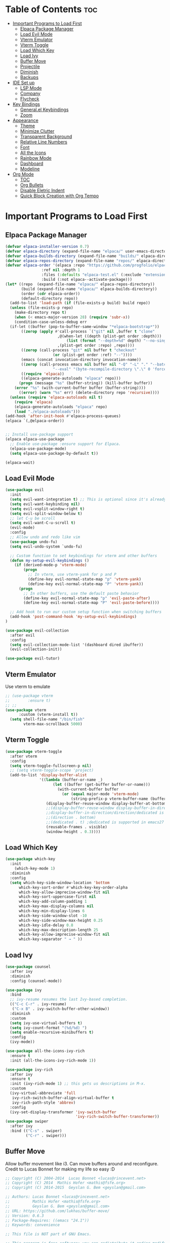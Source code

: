 # Created 2024-07-28 Sun 17:38
#+TITLE: 
#+AUTHOR: Edward Sun
#+TITLE Edward's GNU Emacs Literate Config
#+description: Edward's personal Emacs
#+startup: showeverything
#+option: toc:2

* Table of Contents                                                     :toc:
- [[#important-programs-to-load-first][Important Programs to Load First]]
  - [[#elpaca-package-manager][Elpaca Package Manager]]
  - [[#load-evil-mode][Load Evil Mode]]
  - [[#vterm-emulator][Vterm Emulator]]
  - [[#vterm-toggle][Vterm Toggle]]
  - [[#load-which-key][Load Which Key]]
  - [[#load-ivy][Load Ivy]]
  - [[#buffer-move][Buffer Move]]
  - [[#projectile][Projectile]]
  - [[#diminish][Diminish]]
  - [[#backups][Backups]]
- [[#ide-set-up][IDE Set up]]
  - [[#lsp-mode][LSP Mode]]
  - [[#company][Company]]
  - [[#flycheck][Flycheck]]
- [[#key-bindings][Key Bindings]]
  - [[#generalel-keybindings][General.el Keybindings]]
  - [[#zoom][Zoom]]
- [[#appearance][Appearance]]
  - [[#theme][Theme]]
  - [[#minimize-clutter][Minimize Clutter]]
  - [[#transparent-background][Transparent Background]]
  - [[#relative-line-numbers][Relative Line Numbers]]
  - [[#font][Font]]
  - [[#all-the-icons][All the Icons]]
  - [[#rainbow-mode][Rainbow Mode]]
  - [[#dashboard][Dashboard]]
  - [[#modeline][Modeline]]
- [[#org-mode][Org Mode]]
  - [[#toc][TOC]]
  - [[#org-bullets][Org Bullets]]
  - [[#disable-eletric-indent][Disable Eletric Indent]]
  - [[#quick-block-creation-with-org-tempo][Quick Block Creation with Org Tempo]]

* Important Programs to Load First
** Elpaca Package Manager
#+begin_src emacs-lisp
  (defvar elpaca-installer-version 0.7)
  (defvar elpaca-directory (expand-file-name "elpaca/" user-emacs-directory))
  (defvar elpaca-builds-directory (expand-file-name "builds/" elpaca-directory))
  (defvar elpaca-repos-directory (expand-file-name "repos/" elpaca-directory))
  (defvar elpaca-order '(elpaca :repo "https://github.com/progfolio/elpaca.git"
  			      :ref nil :depth 1
  			      :files (:defaults "elpaca-test.el" (:exclude "extensions"))
  			      :build (:not elpaca--activate-package)))
  (let* ((repo  (expand-file-name "elpaca/" elpaca-repos-directory))
         (build (expand-file-name "elpaca/" elpaca-builds-directory))
         (order (cdr elpaca-order))
         (default-directory repo))
    (add-to-list 'load-path (if (file-exists-p build) build repo))
    (unless (file-exists-p repo)
      (make-directory repo t)
      (when (< emacs-major-version 28) (require 'subr-x))
      (condition-case-unless-debug err
  	(if-let ((buffer (pop-to-buffer-same-window "*elpaca-bootstrap*"))
  		 ((zerop (apply #'call-process `("git" nil ,buffer t "clone"
  						 ,@(when-let ((depth (plist-get order :depth)))
  						     (list (format "--depth=%d" depth) "--no-single-branch"))
  						 ,(plist-get order :repo) ,repo))))
  		 ((zerop (call-process "git" nil buffer t "checkout"
  				       (or (plist-get order :ref) "--"))))
  		 (emacs (concat invocation-directory invocation-name))
  		 ((zerop (call-process emacs nil buffer nil "-Q" "-L" "." "--batch"
  				       "--eval" "(byte-recompile-directory \".\" 0 'force)")))
  		 ((require 'elpaca))
  		 ((elpaca-generate-autoloads "elpaca" repo)))
  	    (progn (message "%s" (buffer-string)) (kill-buffer buffer))
  	  (error "%s" (with-current-buffer buffer (buffer-string))))
        ((error) (warn "%s" err) (delete-directory repo 'recursive))))
    (unless (require 'elpaca-autoloads nil t)
      (require 'elpaca)
      (elpaca-generate-autoloads "elpaca" repo)
      (load "./elpaca-autoloads")))
  (add-hook 'after-init-hook #'elpaca-process-queues)
  (elpaca `(,@elpaca-order))


  ;; Install use-package support
  (elpaca elpaca-use-package
    ;; Enable use-package :ensure support for Elpaca.
    (elpaca-use-package-mode)
    (setq elpaca-use-package-by-default t))

  (elpaca-wait)
#+end_src

** Load Evil Mode
#+begin_src emacs-lisp
(use-package evil
  :init
  (setq evil-want-integration t) ;; This is optional since it's already set to t by default.
  (setq evil-want-keybinding nil)
  (setq evil-vsplit-window-right t)
  (setq evil-split-window-below t)
  ;; let C-u be scroll
  (setq evil-want-C-u-scroll t)
  (evil-mode)
  :config
  ;; Allow undo and redo like vim
  (use-package undo-fu)
  (setq evil-undo-system `undo-fu) 

  ;; Custom function to set keybindings for vterm and other buffers
  (defun my-setup-evil-keybindings ()
    (if (derived-mode-p 'vterm-mode)
        (progn
          ;; In vterm, use vterm-yank for p and P
          (define-key evil-normal-state-map "p" 'vterm-yank)
          (define-key evil-normal-state-map "P" 'vterm-yank))
      (progn
        ;; In other buffers, use the default paste behavior
        (define-key evil-normal-state-map "p" 'evil-paste-after)
        (define-key evil-normal-state-map "P" 'evil-paste-before))))

  ;; Add hook to run our custom setup function when switching buffers
  (add-hook 'post-command-hook 'my-setup-evil-keybindings) 
)

(use-package evil-collection
  :after evil
  :config
  (setq evil-collection-mode-list '(dashboard dired ibuffer))
  (evil-collection-init))

(use-package evil-tutor)
#+end_src

** Vterm Emulator 
Use vterm to emulate
#+begin_src emacs-lisp
  ;; (use-package vterm
  ;;        :ensure t)
  ;; ;; 
  (use-package vterm
        :custom (vterm-install t))
    (setq shell-file-name "/bin/fish"
          vterm-max-scrollback 5000)
#+end_src

** Vterm Toggle
#+begin_src emacs-lisp
  (use-package vterm-toggle
    :after vterm
    :config
    (setq vterm-toggle-fullscreen-p nil)
    ;; (setq vterm-toggle-scope 'project)
    (add-to-list 'display-buffer-alist
                 '((lambda (buffer-or-name _)
                       (let ((buffer (get-buffer buffer-or-name)))
                         (with-current-buffer buffer
                           (or (equal major-mode 'vterm-mode)
                               (string-prefix-p vterm-buffer-name (buffer-name buffer))))))
                    (display-buffer-reuse-window display-buffer-at-bottom)
                    ;;(display-buffer-reuse-window display-buffer-in-direction)
                    ;;display-buffer-in-direction/direction/dedicated is added in emacs27
                    ;;(direction . bottom)
                    ;;(dedicated . t) ;dedicated is supported in emacs27
                    (reusable-frames . visible)
                    (window-height . 0.3))))
#+end_src

** Load Which Key
#+begin_src emacs-lisp
(use-package which-key
  :init
    (which-key-mode 1)
  :diminish
  :config
  (setq which-key-side-window-location 'bottom
	  which-key-sort-order #'which-key-key-order-alpha
	  which-key-allow-imprecise-window-fit nil
	  which-key-sort-uppercase-first nil
	  which-key-add-column-padding 1
	  which-key-max-display-columns nil
	  which-key-min-display-lines 6
	  which-key-side-window-slot -10
	  which-key-side-window-max-height 0.25
	  which-key-idle-delay 0.8
	  which-key-max-description-length 25
	  which-key-allow-imprecise-window-fit nil
	  which-key-separator " → " ))
#+end_src

** Load Ivy
#+begin_src emacs-lisp
(use-package counsel
  :after ivy
  :diminish
  :config (counsel-mode))

(use-package ivy
  :bind
  ;; ivy-resume resumes the last Ivy-based completion.
  (("C-c C-r" . ivy-resume)
   ("C-x B" . ivy-switch-buffer-other-window))
  :diminish
  :custom
  (setq ivy-use-virtual-buffers t)
  (setq ivy-count-format "(%d/%d) ")
  (setq enable-recursive-minibuffers t)
  :config
  (ivy-mode))

(use-package all-the-icons-ivy-rich
  :ensure t
  :init (all-the-icons-ivy-rich-mode 1))

(use-package ivy-rich
  :after ivy
  :ensure t
  :init (ivy-rich-mode 1) ;; this gets us descriptions in M-x.
  :custom
  (ivy-virtual-abbreviate 'full
   ivy-rich-switch-buffer-align-virtual-buffer t
   ivy-rich-path-style 'abbrev)
  :config
  (ivy-set-display-transformer 'ivy-switch-buffer
                               'ivy-rich-switch-buffer-transformer))
(use-package swiper
  :after ivy
  :bind (("C-s" . swiper)
         ("C-r" . swiper)))
#+end_src

** Buffer Move
Allow buffer movement like i3. Can move buffers around and reconfigure. Credit to Lucas Bonnet for making my life so easy :D
#+begin_src emacs-lisp
  ;; Copyright (C) 2004-2014  Lucas Bonnet <lucas@rincevent.net>
  ;; Copyright (C) 2014  Mathis Hofer <mathis@fsfe.org>
  ;; Copyright (C) 2014-2015  Geyslan G. Bem <geyslan@gmail.com>

  ;; Authors: Lucas Bonnet <lucas@rincevent.net>
  ;;          Mathis Hofer <mathis@fsfe.org>
  ;;          Geyslan G. Bem <geyslan@gmail.com>
  ;; URL: https://github.com/lukhas/buffer-move/
  ;; Version: 0.6.3
  ;; Package-Requires: ((emacs "24.1"))
  ;; Keywords: convenience

  ;; This file is NOT part of GNU Emacs.

  ;; This program is free software: you can redistribute it and/or modify
  ;; it under the terms of the GNU General Public License as published by
  ;; the Free Software Foundation, either version 3 of the License, or
  ;; (at your option) any later version.
  ;;
  ;; This program is distributed in the hope that it will be useful,
  ;; but WITHOUT ANY WARRANTY; without even the implied warranty of
  ;; MERCHANTABILITY or FITNESS FOR A PARTICULAR PURPOSE.  See the
  ;; GNU General Public License for more details.
  ;;
  ;; You should have received a copy of the GNU General Public License
  ;; along with this program.  If not, see <http://www.gnu.org/licenses/>.

  ;;; Commentary:
  ;;
  ;; This file is for lazy people wanting to swap buffers without
  ;; typing C-x b on each window. This is useful when you have :
  ;;
  ;; +--------------+-------------+
  ;; |              |             |
  ;; |    #emacs    |    #gnus    |
  ;; |              |             |
  ;; +--------------+-------------+
  ;; |                            |
  ;; |           .emacs           |
  ;; |                            |
  ;; +----------------------------+
  ;;
  ;; and you want to have :
  ;;
  ;; +--------------+-------------+
  ;; |              |             |
  ;; |    #gnus     |   .emacs    |
  ;; |              |             |
  ;; +--------------+-------------+
  ;; |                            |
  ;; |           #emacs           |
  ;; |                            |
  ;; +----------------------------+
  ;;
  ;; With buffer-move, just go in #gnus, do buf-move-left, go to #emacs
  ;; (which now should be on top right) and do buf-move-down.
  ;;
  ;; To use it, simply put a (require 'buffer-move) in your ~/.emacs and
  ;; define some keybindings. For example, i use :
  ;;
  ;; (global-set-key (kbd "<C-S-up>")     'buf-move-up)
  ;; (global-set-key (kbd "<C-S-down>")   'buf-move-down)
  ;; (global-set-key (kbd "<C-S-left>")   'buf-move-left)
  ;; (global-set-key (kbd "<C-S-right>")  'buf-move-right)
  ;;
  ;; Alternatively, you may let the current window switch back to the previous
  ;; buffer, instead of swapping the buffers of both windows. Set the
  ;; following customization variable to 'move to activate this behavior:
  ;;
  ;; (setq buffer-move-behavior 'move)

  ;;; Code:

  (require 'windmove)

  (defconst buffer-move-version "0.6.3"
    "Version of buffer-move.el")

  (defgroup buffer-move nil
    "Swap buffers without typing C-x b on each window"
    :group 'tools)

  (defcustom buffer-move-behavior 'swap
    "If set to 'swap (default), the buffers will be exchanged
    (i.e. swapped), if set to 'move, the current window is switch back to the
    previously displayed buffer (i.e. the buffer is moved)."
    :group 'buffer-move
    :type 'symbol)

  (defcustom buffer-move-stay-after-swap nil
    "If set to non-nil, point will stay in the current window
    so it will not be moved when swapping buffers. This setting
    only has effect if `buffer-move-behavior' is set to 'swap."
    :group 'buffer-move
    :type 'boolean)

  (defun buf-move-to (direction)
    "Helper function to move the current buffer to the window in the given
     direction (with must be 'up, 'down', 'left or 'right). An error is
     thrown, if no window exists in this direction."
    (cl-flet ((window-settings (window)
                (list (window-buffer window)
                      (window-start window)
                      (window-hscroll window)
                      (window-point window)))
              (set-window-settings (window settings)
                (cl-destructuring-bind (buffer start hscroll point)
                    settings
                  (set-window-buffer window buffer)
                  (set-window-start window start)
                  (set-window-hscroll window hscroll)
                  (set-window-point window point))))
      (let* ((this-window (selected-window))
             (this-window-settings (window-settings this-window))
             (other-window (windmove-find-other-window direction))
             (other-window-settings (window-settings other-window)))
        (cond ((null other-window)
               (error "No window in this direction"))
              ((window-dedicated-p other-window)
               (error "The window in this direction is dedicated"))
              ((window-minibuffer-p other-window)
               (error "The window in this direction is the Minibuffer")))
        (set-window-settings other-window this-window-settings)
        (if (eq buffer-move-behavior 'move)
            (switch-to-prev-buffer this-window)
          (set-window-settings this-window other-window-settings))
        (select-window other-window))))

  ;;;###autoload
  (defun buf-move-up ()
    "Swap the current buffer and the buffer above the split.
     If there is no split, ie now window above the current one, an
     error is signaled."
    (interactive)
    (buf-move-to 'up))

  ;;;###autoload
  (defun buf-move-down ()
    "Swap the current buffer and the buffer under the split.
     If there is no split, ie now window under the current one, an
     error is signaled."
    (interactive)
    (buf-move-to 'down))

  ;;;###autoload
  (defun buf-move-left ()
    "Swap the current buffer and the buffer on the left of the split.
     If there is no split, ie now window on the left of the current
     one, an error is signaled."
    (interactive)
    (buf-move-to 'left))

  ;;;###autoload
  (defun buf-move-right ()
    "Swap the current buffer and the buffer on the right of the split.
     If there is no split, ie now window on the right of the current
     one, an error is signaled."
    (interactive)
    (buf-move-to 'right))

  ;;;###autoload
  (defun buf-move ()
    "Begin moving the current buffer to different windows.

  Use the arrow keys to move in the desired direction.  Pressing
  any other key exits this function."
    (interactive)
    (let ((map (make-sparse-keymap)))
      (dolist (x '(("<up>" . buf-move-up)
                   ("<left>" . buf-move-left)
                   ("<down>" . buf-move-down)
                   ("<right>" . buf-move-right)))
        (define-key map (read-kbd-macro (car x)) (cdr x)))
      (set-transient-map map t)))

  ;; (provide 'buffer-move)
#+end_src

** Projectile
#+begin_src emacs-lisp
(use-package projectile
    :config
(projectile-mode 1)
)
#+end_src

** Diminish
Hides/abbreviates modeline displays. Can add :diminish to any use-package block to hide that mode in the modeline
#+begin_src emacs-lisp
(use-package diminish)
#+end_src

** Backups
Don't put backups in the project directory, too cluttered
#+begin_src emacs-lisp
(setq backup-directory-alist '((".*" . "~/.Trash")))
#+end_src

* IDE Set up
Configuration for using emacs as a IDE
** LSP Mode
#+begin_src emacs-lisp
  ;; (use-package lsp-mode 
  ;;   :init
  ;;   ;; set prefix for lsp-command-keymap (few alternatives - "C-l", "C-c l")
  ;;   (setq lsp-keymap-prefix "C-c l")
  ;;   :hook (;; replace XXX-mode with concrete major-mode(e. g. python-mode)
  ;;          (python-mode . lsp)
  ;;          ;; if you want which-key integration
  ;;          (lsp-mode . lsp-enable-which-key-integration))
  ;;   :commands lsp
  ;;   :ensure 
  ;; )
#+end_src

** Company
Text completion framework. Completion starts after type few letters. 

Use M-n and M-p to select, <return> to complete or <tab> to complete the common part.
#+begin_src emacs-lisp
  (use-package company
    :after lsp-mode
    :hook (prog-mode . company-mode)
    :bind (:map company-active-map
           ("<tab>" . company-complete-selection))
          (:map lsp-mode-map
           ("<tab>" . company-indent-or-complete-common))
    :custom
    (company-minimum-prefix-length 1)
    (company-idle-delay 0.0))

  (use-package company-box
    :hook (company-mode . company-box-mode))
#+end_src

** Flycheck 
syntax checking frameworks for various languages.

For python, ensure python-pylint is installed. Install with pip install pylint

#+begin_src emacs-lisp
(use-package flycheck
  :ensure t
  :defer t
  :diminish
  :init (global-flycheck-mode))

#+end_src

* Key Bindings
** General.el Keybindings
#+begin_src emacs-lisp
          (use-package general
            :config
            (general-evil-setup t)

    (nvmap :states '(normal visual) :keymaps 'override :prefix "SPC"
            ;; buffers
             "b b"   '(ibuffer :which-key "ibuffer")
             "b c"   '(clone-indirect-buffer-other-window :which-key "clone indirect buffer other window")
             "b d"   '(kill-current-buffer :which-key "kill current buffer")
             "b n"   '(next-buffer :which-key "next buffer")
             "b p"   '(previous-buffer :which-key "previous buffer")
             "b B"   '(ibuffer-list-buffers :which-key "ibuffer list buffers")
             "b D"   '(kill-buffer :which-key "kill buffer")
            ;; search 
              "/" '(swiper :wk "swiper search")
            ;; comment 
              "TAB TAB" '(comment-line :wk "comment lines")
            ;; help 
              "h" '(:ignore t :wk "help")
              "hf" '(describe-function :wk "describe function") ;; if working in elisp ONLY file
              "hv" '(describe-variable :wk "describe variable")
              "h r r" '(reload-init-file :wk "reload emacs config")
            ;; themes 
              "t"  '(:ignore t :wk "toggles")
              "tt" '(counsel-load-theme :wk "choose theme") ;; change theme easily
            ;; file navigation 
           "."     '(find-file :which-key "find file")
           "ff"   '(find-file :which-key "find file")
           "fr"   '(counsel-recentf :which-key "recent files")
           "fs"   '(save-buffer :which-key "save file")
           "fu"   '(sudo-edit-find-file :which-key "sudo find file")
           "fy"   '(dt/show-and-copy-buffer-path :which-key "yank file path")
           "fC"   '(copy-file :which-key "copy file")
           "fD"   '(delete-file :which-key "delete file")
           "fR"   '(rename-file :which-key "rename file")
           "fS"   '(write-file :which-key "save file as...")
           "fU"   '(sudo-edit :which-key "sudo edit file")
            ;; windows 
            "wv" '(evil-window-vsplit :wk "split-window-right")
            "ws" '(evil-window-split  :wk "split-window-below")
            "wd" '(evil-window-delete :wk "delete-window")
            "wD" '(delete-other-windows :wk "delete-other-windows")
            ;; navigation 
            "wh" '(evil-window-left :wk "windmove-left") ;; vim like window movement
            "wj" '(evil-window-down :wk "windmove-down")
            "wk" '(evil-window-up :wk "windmove-up")
            "wl" '(evil-window-right :wk "windmove-right")
            "ww" '(evil-window-next :wk "windmove-next")
            ;; window move
            "wH" '(buf-move-left :wk "move window left") ;; vim like window movement
            "wJ" '(buf-move-down :wk "move window down")
            "wK" '(buf-move-up :wk "move window up")
            "wL" '(buf-move-right :wk "windmove-right")
            ;; terminals 
            "ot" '(vterm-toggle :wk "toggle vterm")
            ;; "oT" '(vterm :wk "vterm")
            )
      )
       (defun reload-init-file()
          (interactive)
          (load-file user-init-file)
          (load-file user-init-file)
      )
 

#+end_src

** Zoom
#+begin_src emacs-lisp
  (global-set-key (kbd "C-=") 'text-scale-increase)
  (global-set-key (kbd "C--") 'text-scale-decrease)
  (global-set-key (kbd "<C-wheel-up>") 'text-scale-increase)
  (global-set-key (kbd "<C-wheel-down>") 'text-scale-decrease)
#+end_src

* Appearance
** Theme
#+begin_src emacs-lisp
  (add-to-list 'custom-theme-load-path "~/.emacs.d/themes")
  (load-theme 'dracula t)
#+end_src

** Minimize Clutter
#+begin_src emacs-lisp
  (setq visible-bell nil)
  (menu-bar-mode -1) 
  (tool-bar-mode -1)
  (scroll-bar-mode -1)
#+end_src

** Transparent Background
#+begin_src emacs-lisp
  (set-frame-parameter (selected-frame) 'alpha '(85 . 85))
  (add-to-list 'default-frame-alist '(alpha . (85 . 85)))
#+end_src

** Relative Line Numbers
#+begin_src emacs-lisp
  (column-number-mode)
  (setq display-line-numbers-type 'relative) 
  (global-display-line-numbers-mode)
#+end_src

** Font
#+begin_src emacs-lisp
    ;; increase font size
    (set-face-attribute 'default nil :height 140)

    ;; (set-face-attribute 'default nil
    ;;   :font "Ubuntu"
    ;;   :height 120
    ;;   :weight 'medium)
    ;; (set-face-attribute 'variable-pitch nil
    ;;   :font "Ubuntu"
    ;;   :height 130
    ;;   :weight 'medium)
    ;; (set-face-attribute 'fixed-pitch nil
    ;;   :font "Ubuntu"
    ;;   :height 120
    ;;   :weight 'medium)
    ;; ;; Makes commented text and keywords italics.
    ;; ;; This is working in emacsclient but not emacs.
    ;; ;; Your font must have an italic face available.
    ;; (set-face-attribute 'font-lock-comment-face nil
    ;;   :slant 'italic)
    ;; (set-face-attribute 'font-lock-keyword-face nil
    ;;   :slant 'italic)

    ;; ;; Uncomment the following line if line spacing needs adjusting.
    ;; (setq-default line-spacing 0.12)

    ;; Needed if using emacsclient. Otherwise, your fonts will be smaller than expected.
    ;; (add-to-list 'default-frame-alist '(font . "Ubuntu"))
  ;; changes certain keywords to symbols, such as lamda!
   (setq global-prettify-symbols-mode t)
#+end_src

** All the Icons
#+begin_src emacs-lisp
(use-package all-the-icons
    :ensure t
    :if (display-graphic-p)
)

(use-package all-the-icons-dired
    :hook (dired-mode . (lambda () (all-the-icons-dired-mode t)))
)
;; run M-x all-the-icons-install-fonts if fonts not showing up

(use-package nerd-icons
  ;; :custom
  ;; The Nerd Font you want to use in GUI
  ;; "Symbols Nerd Font Mono" is the default and is recommended
  ;; but you can use any other Nerd Font if you want
  ;; (nerd-icons-font-family "Symbols Nerd Font Mono")
)
;; run M-x nerd-icons-install-fonts if fonts not showing up
#+end_src

** Rainbow Mode
#+begin_src emacs-lisp
(use-package rainbow-mode
  :diminish
  :hook org-mode prog-mode)
#+end_src

** Dashboard
#+begin_src emacs-lisp
  (use-package dashboard
    :ensure t 
    :init
    (setq initial-buffer-choice 'dashboard-open)
    (setq dashboard-set-heading-icons t)
    (setq dashboard-set-file-icons t)
    (setq dashboard-center-content t) ;; set to 't' for centered content
    (setq dashboard-banner-logo-title "神は神の天国にいって、世界はすべて整っているよ")
    ;;(setq dashboard-startup-banner 'logo) ;; use standard emacs logo as banner
    (setq dashboard-startup-banner "/home/edward/.emacs.d/img/nerv.png")  ;; use custom image as banner
    (setq dashboard-items '((recents . 5)
                            ;; (agenda . 5 )
                            (bookmarks . 3)
                            ;; (projects . 3)
                            (registers . 3)))
    :custom
    (dashboard-modify-heading-icons '((recents . "file-text")
                                      (bookmarks . "book")))
    :config
    (dashboard-setup-startup-hook))
#+end_src

** Modeline
#+begin_src emacs-lisp
  (use-package doom-modeline
    :ensure t
    :init (doom-modeline-mode 1))

(use-package nyan-mode
  :ensure t
  :config
  ;; Enable animation
  (setq nyan-animate-nyancat t)
  ;; Set animation frame interval to 0.1 seconds (you can adjust as needed)
  (setq nyan-animation-frame-interval 0.1)
  ;; Set the length of the Nyan bar
  (setq nyan-bar-length 30) ;; Adjust as needed
  ;; Choose a cat face for the console mode (e.g., 0 for the default)
  (setq nyan-cat-face-number 0) ;; Adjust the face number as needed
  ;; Enable wavy trail
  (setq nyan-wavy-trail t)
  ;; Set minimum window width to disable Nyan Mode
  (setq nyan-minimum-window-width 80) ;; Adjust as needed
  ;; Start Nyan Mode
  (nyan-mode 1)
)


  ;; If non-nil, cause imenu to see `doom-modeline' declarations.
  ;; This is done by adjusting `lisp-imenu-generic-expression' to
  ;; include support for finding `doom-modeline-def-*' forms.
  ;; Must be set before loading doom-modeline.
  (setq doom-modeline-support-imenu t)

  ;; How tall the mode-line should be. It's only respected in GUI.
  ;; If the actual char height is larger, it respects the actual height.
  (setq doom-modeline-height 25)

  ;; How wide the mode-line bar should be. It's only respected in GUI.
  (setq doom-modeline-bar-width 4)

  ;; Whether to use hud instead of default bar. It's only respected in GUI.
  (setq doom-modeline-hud nil)

  ;; The limit of the window width.
  ;; If `window-width' is smaller than the limit, some information won't be
  ;; displayed. It can be an integer or a float number. `nil' means no limit."
  (setq doom-modeline-window-width-limit 85)

  ;; How to detect the project root.
  ;; nil means to use `default-directory'.
  ;; The project management packages have some issues on detecting project root.
  ;; e.g. `projectile' doesn't handle symlink folders well, while `project' is unable
  ;; to hanle sub-projects.
  ;; You can specify one if you encounter the issue.
  (setq doom-modeline-project-detection 'auto)

  ;; Determines the style used by `doom-modeline-buffer-file-name'.
  ;;
  ;; Given ~/Projects/FOSS/emacs/lisp/comint.el
  ;;   auto => emacs/l/comint.el (in a project) or comint.el
  ;;   truncate-upto-project => ~/P/F/emacs/lisp/comint.el
  ;;   truncate-from-project => ~/Projects/FOSS/emacs/l/comint.el
  ;;   truncate-with-project => emacs/l/comint.el
  ;;   truncate-except-project => ~/P/F/emacs/l/comint.el
  ;;   truncate-upto-root => ~/P/F/e/lisp/comint.el
  ;;   truncate-all => ~/P/F/e/l/comint.el
  ;;   truncate-nil => ~/Projects/FOSS/emacs/lisp/comint.el
  ;;   relative-from-project => emacs/lisp/comint.el
  ;;   relative-to-project => lisp/comint.el
  ;;   file-name => comint.el
  ;;   file-name-with-project => FOSS|comint.el
  ;;   buffer-name => comint.el<2> (uniquify buffer name)
  ;;
  ;; If you are experiencing the laggy issue, especially while editing remote files
  ;; with tramp, please try `file-name' style.
  ;; Please refer to https://github.com/bbatsov/projectile/issues/657.
  (setq doom-modeline-buffer-file-name-style 'auto)

  ;; Whether display icons in the mode-line.
  ;; While using the server mode in GUI, should set the value explicitly.
  (setq doom-modeline-icon t)

  ;; Whether display the icon for `major-mode'. It respects option `doom-modeline-icon'.
  (setq doom-modeline-major-mode-icon t)

  ;; Whether display the colorful icon for `major-mode'.
  ;; It respects `nerd-icons-color-icons'.
  (setq doom-modeline-major-mode-color-icon t)

  ;; Whether display the icon for the buffer state. It respects option `doom-modeline-icon'.
  (setq doom-modeline-buffer-state-icon t)

  ;; Whether display the modification icon for the buffer.
  ;; It respects option `doom-modeline-icon' and option `doom-modeline-buffer-state-icon'.
  (setq doom-modeline-buffer-modification-icon t)

  ;; Whether display the lsp icon. It respects option `doom-modeline-icon'.
  (setq doom-modeline-lsp-icon t)

  ;; Whether display the time icon. It respects option `doom-modeline-icon'.
  (setq doom-modeline-time-icon t)

  ;; Whether display the live icons of time.
  ;; It respects option `doom-modeline-icon' and option `doom-modeline-time-icon'.
  (setq doom-modeline-time-live-icon t)

  ;; Whether to use an analogue clock svg as the live time icon.
  ;; It respects options `doom-modeline-icon', `doom-modeline-time-icon', and `doom-modeline-time-live-icon'.
  (setq doom-modeline-time-analogue-clock t)

  ;; The scaling factor used when drawing the analogue clock.
  (setq doom-modeline-time-clock-size 0.7)

  ;; Whether to use unicode as a fallback (instead of ASCII) when not using icons.
  (setq doom-modeline-unicode-fallback nil)

  ;; Whether display the buffer name.
  (setq doom-modeline-buffer-name t)

  ;; Whether highlight the modified buffer name.
  (setq doom-modeline-highlight-modified-buffer-name t)

  ;; When non-nil, mode line displays column numbers zero-based.
  ;; See `column-number-indicator-zero-based'.
  (setq doom-modeline-column-zero-based t)

  ;; Specification of \"percentage offset\" of window through buffer.
  ;; See `mode-line-percent-position'.
  (setq doom-modeline-percent-position '(-3 "%p"))

  ;; Format used to display line numbers in the mode line.
  ;; See `mode-line-position-line-format'.
  (setq doom-modeline-position-line-format '("L%l"))

  ;; Format used to display column numbers in the mode line.
  ;; See `mode-line-position-column-format'.
  (setq doom-modeline-position-column-format '("C%c"))

  ;; Format used to display combined line/column numbers in the mode line. See `mode-line-position-column-line-format'.
  (setq doom-modeline-position-column-line-format '("%l:%c"))

  ;; Whether display the minor modes in the mode-line.
  (setq doom-modeline-minor-modes nil)

  ;; If non-nil, a word count will be added to the selection-info modeline segment.
  (setq doom-modeline-enable-word-count nil)

  ;; Major modes in which to display word count continuously.
  ;; Also applies to any derived modes. Respects `doom-modeline-enable-word-count'.
  ;; If it brings the sluggish issue, disable `doom-modeline-enable-word-count' or
  ;; remove the modes from `doom-modeline-continuous-word-count-modes'.
  (setq doom-modeline-continuous-word-count-modes '(markdown-mode gfm-mode org-mode))

  ;; Whether display the buffer encoding.
  (setq doom-modeline-buffer-encoding t)

  ;; Whether display the indentation information.
  (setq doom-modeline-indent-info nil)

  ;; Whether display the total line number。
  (setq doom-modeline-total-line-number nil)

  ;; Whether display the icon of vcs segment. It respects option `doom-modeline-icon'."
  (setq doom-modeline-vcs-icon t)

  ;; The maximum displayed length of the branch name of version control.
  (setq doom-modeline-vcs-max-length 12)

  ;; The function to display the branch name.
  (setq doom-modeline-vcs-display-function #'doom-modeline-vcs-name)

  ;; Whether display the icon of check segment. It respects option `doom-modeline-icon'.
  (setq doom-modeline-check-icon t)

  ;; If non-nil, only display one number for check information if applicable.
  (setq doom-modeline-check-simple-format nil)

  ;; The maximum number displayed for notifications.
  (setq doom-modeline-number-limit 99)

  ;; Whether display the workspace name. Non-nil to display in the mode-line.
  (setq doom-modeline-workspace-name t)

  ;; Whether display the perspective name. Non-nil to display in the mode-line.
  (setq doom-modeline-persp-name t)

  ;; If non nil the default perspective name is displayed in the mode-line.
  (setq doom-modeline-display-default-persp-name nil)

  ;; If non nil the perspective name is displayed alongside a folder icon.
  (setq doom-modeline-persp-icon t)

  ;; Whether display the `lsp' state. Non-nil to display in the mode-line.
  (setq doom-modeline-lsp t)

  ;; Whether display the GitHub notifications. It requires `ghub' package.
  (setq doom-modeline-github nil)

  ;; The interval of checking GitHub.
  (setq doom-modeline-github-interval (* 30 60))

  ;; Whether display the modal state.
  ;; Including `evil', `overwrite', `god', `ryo' and `xah-fly-keys', etc.
  (setq doom-modeline-modal t)

  ;; Whether display the modal state icon.
  ;; Including `evil', `overwrite', `god', `ryo' and `xah-fly-keys', etc.
  (setq doom-modeline-modal-icon t)

  ;; Whether display the modern icons for modals.
  (setq doom-modeline-modal-modern-icon t)

  ;; When non-nil, always show the register name when recording an evil macro.
  (setq doom-modeline-always-show-macro-register nil)

  ;; Whether display the mu4e notifications. It requires `mu4e-alert' package.
  (setq doom-modeline-mu4e nil)

  ;; Whether display the gnus notifications.
  (setq doom-modeline-gnus t)

  ;; Whether gnus should automatically be updated and how often (set to 0 or smaller than 0 to disable)
  (setq doom-modeline-gnus-timer 2)

  ;; Wheter groups should be excludede when gnus automatically being updated.
  (setq doom-modeline-gnus-excluded-groups '("dummy.group"))

  ;; Whether display the IRC notifications. It requires `circe' or `erc' package.
  (setq doom-modeline-irc t)

  ;; Function to stylize the irc buffer names.
  (setq doom-modeline-irc-stylize 'identity)

  ;; Whether display the battery status. It respects `display-battery-mode'.
  (setq doom-modeline-battery t)

  ;; Whether display the time. It respects `display-time-mode'.
  (setq doom-modeline-time t)

  ;; Whether display the misc segment on all mode lines.
  ;; If nil, display only if the mode line is active.
  (setq doom-modeline-display-misc-in-all-mode-lines t)

  ;; The function to handle `buffer-file-name'.
  (setq doom-modeline-buffer-file-name-function #'identity)

  ;; The function to handle `buffer-file-truename'.
  (setq doom-modeline-buffer-file-truename-function #'identity)

  ;; Whether display the environment version.
  (setq doom-modeline-env-version t)
  ;; Or for individual languages
  (setq doom-modeline-env-enable-python t)
  (setq doom-modeline-env-enable-ruby t)
  (setq doom-modeline-env-enable-perl t)
  (setq doom-modeline-env-enable-go t)
  (setq doom-modeline-env-enable-elixir t)
  (setq doom-modeline-env-enable-rust t)

  ;; Change the executables to use for the language version string
  (setq doom-modeline-env-python-executable "python") ; or `python-shell-interpreter'
  (setq doom-modeline-env-ruby-executable "ruby")
  (setq doom-modeline-env-perl-executable "perl")
  (setq doom-modeline-env-go-executable "go")
  (setq doom-modeline-env-elixir-executable "iex")
  (setq doom-modeline-env-rust-executable "rustc")

  ;; What to display as the version while a new one is being loaded
  (setq doom-modeline-env-load-string "...")

  ;; By default, almost all segments are displayed only in the active window. To
  ;; display such segments in all windows, specify e.g.
  (setq doom-modeline-always-visible-segments '(mu4e irc))

  ;; Hooks that run before/after the modeline version string is updated
  (setq doom-modeline-before-update-env-hook nil)
  (setq doom-modeline-after-update-env-hook nil)
#+end_src

* Org Mode
** TOC
#+begin_src emacs-lisp
  (use-package toc-org
      :commands toc-org-enable
      :init (add-hook `org-mode-hook `toc-org-enable)
  )
#+end_src

** Org Bullets
Have pretty org mode bullets instead of just asteriks
#+begin_src emacs-lisp
  (add-hook `org-mode-hook `org-indent-mode)
  (use-package org-bullets)
  (add-hook `org-mode-hook (lambda () (org-bullets-mode 1)))
#+end_src

** Disable Eletric Indent
Org mode source blocks have weird indent by default
#+begin_src emacs-lisp
(electric-indent-mode -1)
#+end_src

** Quick Block Creation with Org Tempo
Org-tempo is a package that allows for '<s' followed by TAB to expand to a begin_src tag.  Other expansions available include:

| Typing the below + TAB | Expands to ...                          |
|------------------------+-----------------------------------------|
| <a                     | '#+BEGIN_EXPORT ascii' … '#+END_EXPORT  |
| <c                     | '#+BEGIN_CENTER' … '#+END_CENTER'       |
| <C                     | '#+BEGIN_COMMENT' … '#+END_COMMENT'     |
| <e                     | '#+BEGIN_EXAMPLE' … '#+END_EXAMPLE'     |
| <E                     | '#+BEGIN_EXPORT' … '#+END_EXPORT'       |
| <h                     | '#+BEGIN_EXPORT html' … '#+END_EXPORT'  |
| <l                     | '#+BEGIN_EXPORT latex' … '#+END_EXPORT' |
| <q                     | '#+BEGIN_QUOTE' … '#+END_QUOTE'         |
| <s                     | '#+BEGIN_SRC' … '#+END_SRC'             |
| <v                     | '#+BEGIN_VERSE' … '#+END_VERSE'         |

From DistroTube's config

#+begin_src emacs-lisp
(require `org-tempo)
#+end_src
